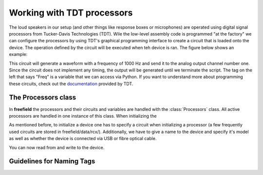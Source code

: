 Working with TDT processors
###########################

The loud speakers in our setup (and other things like response boxes or microphones) are operated using
digital signal processors from Tucker-Davis Technologies (TDT).
Wile the low-level assembly code is programmed "at the factory" we can configure the processors by using
TDT's graphical programming interface to create a circuit that is loaded onto the device. The operation defined
by the circuit will be executed when teh device is ran. The figure below shows an example:

.. image:: images/rcx_example.png
  :width: 400
  :alt: Alternative text

This circuit will generate a waveform with a frequency of 1000 Hz and send it to the analog output channel
number one. Since the circuit does not implement any timing, the output will be generated until we terminate the script.
The tag on the left that says "Freq" is a variable that we can access via Python.
If you want to understand more about programming these circuits,
check out the `documentation <https://www.tdt.com/files/manuals/RPvdsEx_Manual.pdf>`_ provided by TDT.


The Processors class
^^^^^^^^^^^^^^^^^^^^
In **freefield** the processors and their circuits and variables are handled with the :class:`Processors` class.
All active processors are handled in one instance of this class. When initializing the


As mentioned before, to initialize a device one has to specify a circuit when initializing a processor (a few frequently
used circuits are stored in freefield/data/rcx/). Additionally, we have to give a name to the device and specify it's
model as well as whether the device is connected via USB or fibre optical cable.

.. ipython::

  In [1]: from freefield import Processors, DIR;

  In [2]: circuit = str(DIR/"data"/"rcx"/"play_buf.rcx")  # example circuit

  In [3]: my_proc = Processors()  # create a new instance

  In [4]: my_proc.initialize([("my_RX8", "RX8", circuit)])

You can now read from and write to the device.


.. _tag-guidelines:

Guidelines for Naming Tags
^^^^^^^^^^^^^^^^^^^^^^^^^^


